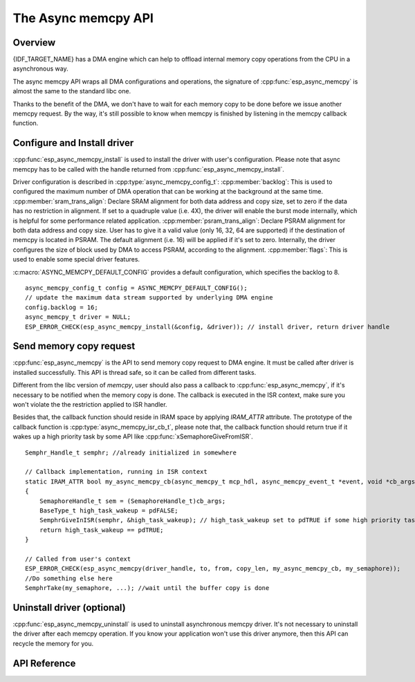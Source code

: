 The Async memcpy API
====================

Overview
--------

{IDF_TARGET_NAME} has a DMA engine which can help to offload internal memory copy operations from the CPU in a asynchronous way.

The async memcpy API wraps all DMA configurations and operations, the signature of :cpp:func:`esp_async_memcpy` is almost the same to the standard libc one.

Thanks to the benefit of the DMA, we don't have to wait for each memory copy to be done before we issue another memcpy request. By the way, it's still possible to know when memcpy is finished by listening in the memcpy callback function.

.. only:: esp32s2

    .. note::
        Memory copy from/to external PSRAM is not supported on ESP32-S2, :cpp:func:`esp_async_memcpy` will abort returning an error if buffer address is not in SRAM.

Configure and Install driver
----------------------------

:cpp:func:`esp_async_memcpy_install` is used to install the driver with user's configuration. Please note that async memcpy has to be called with the handle returned from :cpp:func:`esp_async_memcpy_install`.

Driver configuration is described in :cpp:type:`async_memcpy_config_t`:
:cpp:member:`backlog`: This is used to configured the maximum number of DMA operation that can be working at the background at the same time.
:cpp:member:`sram_trans_align`: Declare SRAM alignment for both data address and copy size, set to zero if the data has no restriction in alignment. If set to a quadruple value (i.e. 4X), the driver will enable the burst mode internally, which is helpful for some performance related application.
:cpp:member:`psram_trans_align`: Declare PSRAM alignment for both data address and copy size. User has to give it a valid value (only 16, 32, 64 are supported) if the destination of memcpy is located in PSRAM. The default alignment (i.e. 16) will be applied if it's set to zero. Internally, the driver configures the size of block used by DMA to access PSRAM, according to the alignment.
:cpp:member:`flags`: This is used to enable some special driver features.

:c:macro:`ASYNC_MEMCPY_DEFAULT_CONFIG` provides a default configuration, which specifies the backlog to 8.

.. highlight:: c

::

    async_memcpy_config_t config = ASYNC_MEMCPY_DEFAULT_CONFIG();
    // update the maximum data stream supported by underlying DMA engine
    config.backlog = 16;
    async_memcpy_t driver = NULL;
    ESP_ERROR_CHECK(esp_async_memcpy_install(&config, &driver)); // install driver, return driver handle

Send memory copy request
------------------------

:cpp:func:`esp_async_memcpy` is the API to send memory copy request to DMA engine. It must be called after driver is installed successfully. This API is thread safe, so it can be called from different tasks.

Different from the libc version of `memcpy`, user should also pass a callback to :cpp:func:`esp_async_memcpy`, if it's necessary to be notified when the memory copy is done. The callback is executed in the ISR context, make sure you won't violate the the restriction applied to ISR handler.

Besides that, the callback function should reside in IRAM space by applying `IRAM_ATTR` attribute. The prototype of the callback function is :cpp:type:`async_memcpy_isr_cb_t`, please note that, the callback function should return true if it wakes up a high priority task by some API like :cpp:func:`xSemaphoreGiveFromISR`.

.. highlight:: c

::

    Semphr_Handle_t semphr; //already initialized in somewhere

    // Callback implementation, running in ISR context
    static IRAM_ATTR bool my_async_memcpy_cb(async_memcpy_t mcp_hdl, async_memcpy_event_t *event, void *cb_args)
    {
        SemaphoreHandle_t sem = (SemaphoreHandle_t)cb_args;
        BaseType_t high_task_wakeup = pdFALSE;
        SemphrGiveInISR(semphr, &high_task_wakeup); // high_task_wakeup set to pdTRUE if some high priority task unblocked
        return high_task_wakeup == pdTRUE;
    }

    // Called from user's context
    ESP_ERROR_CHECK(esp_async_memcpy(driver_handle, to, from, copy_len, my_async_memcpy_cb, my_semaphore));
    //Do something else here
    SemphrTake(my_semaphore, ...); //wait until the buffer copy is done

Uninstall driver (optional)
---------------------------

:cpp:func:`esp_async_memcpy_uninstall` is used to uninstall asynchronous memcpy driver. It's not necessary to uninstall the driver after each memcpy operation. If you know your application won't use this driver anymore, then this API can recycle the memory for you.

API Reference
-------------

.. include-build-file:: inc/esp_async_memcpy.inc
